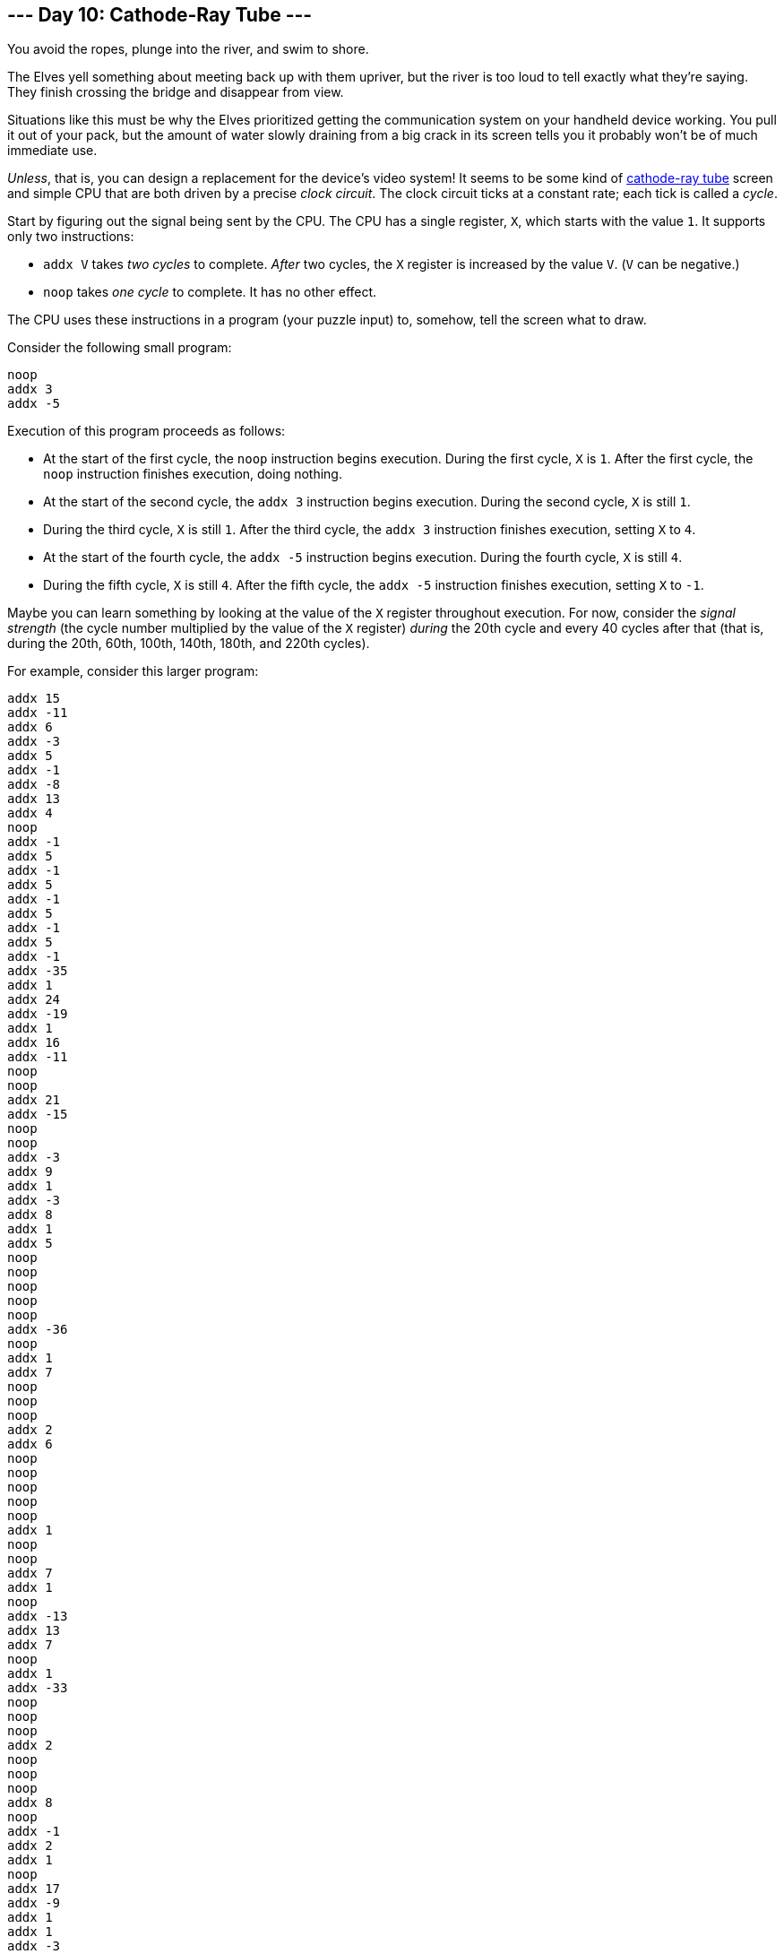 == --- Day 10: Cathode-Ray Tube ---

You avoid the ropes, plunge into the river, and swim to shore.

The Elves yell something about meeting back up with them upriver, but the river is too loud to tell exactly what they're saying. They finish crossing the bridge and disappear from view.

Situations like this must be why the Elves prioritized getting the communication system on your handheld device working. You pull it out of your pack, but the amount of water slowly draining from a big crack in its screen tells you it probably won't be of much immediate use.

_Unless_, that is, you can design a replacement for the device's video system! It seems to be some kind of https://en.wikipedia.org/wiki/Cathode-ray_tube[cathode-ray tube] screen and simple CPU that are both driven by a precise _clock circuit_. The clock circuit ticks at a constant rate; each tick is called a _cycle_.

Start by figuring out the signal being sent by the CPU. The CPU has a single register, `+X+`, which starts with the value `+1+`. It supports only two instructions:

* `+addx V+` takes _two cycles_ to complete. _After_ two cycles, the `+X+` register is increased by the value `+V+`. (`+V+` can be negative.)
* `+noop+` takes _one cycle_ to complete. It has no other effect.

The CPU uses these instructions in a program (your puzzle input) to, somehow, tell the screen what to draw.

Consider the following small program:

....
noop
addx 3
addx -5
....

Execution of this program proceeds as follows:

* At the start of the first cycle, the `+noop+` instruction begins execution. During the first cycle, `+X+` is `+1+`. After the first cycle, the `+noop+` instruction finishes execution, doing nothing.
* At the start of the second cycle, the `+addx 3+` instruction begins execution. During the second cycle, `+X+` is still `+1+`.
* During the third cycle, `+X+` is still `+1+`. After the third cycle, the `+addx 3+` instruction finishes execution, setting `+X+` to `+4+`.
* At the start of the fourth cycle, the `+addx -5+` instruction begins execution. During the fourth cycle, `+X+` is still `+4+`.
* During the fifth cycle, `+X+` is still `+4+`. After the fifth cycle, the `+addx -5+` instruction finishes execution, setting `+X+` to `+-1+`.

Maybe you can learn something by looking at the value of the `+X+` register throughout execution. For now, consider the _signal strength_ (the cycle number multiplied by the value of the `+X+` register) _during_ the 20th cycle and every 40 cycles after that (that is, during the 20th, 60th, 100th, 140th, 180th, and 220th cycles).

For example, consider this larger program:

....
addx 15
addx -11
addx 6
addx -3
addx 5
addx -1
addx -8
addx 13
addx 4
noop
addx -1
addx 5
addx -1
addx 5
addx -1
addx 5
addx -1
addx 5
addx -1
addx -35
addx 1
addx 24
addx -19
addx 1
addx 16
addx -11
noop
noop
addx 21
addx -15
noop
noop
addx -3
addx 9
addx 1
addx -3
addx 8
addx 1
addx 5
noop
noop
noop
noop
noop
addx -36
noop
addx 1
addx 7
noop
noop
noop
addx 2
addx 6
noop
noop
noop
noop
noop
addx 1
noop
noop
addx 7
addx 1
noop
addx -13
addx 13
addx 7
noop
addx 1
addx -33
noop
noop
noop
addx 2
noop
noop
noop
addx 8
noop
addx -1
addx 2
addx 1
noop
addx 17
addx -9
addx 1
addx 1
addx -3
addx 11
noop
noop
addx 1
noop
addx 1
noop
noop
addx -13
addx -19
addx 1
addx 3
addx 26
addx -30
addx 12
addx -1
addx 3
addx 1
noop
noop
noop
addx -9
addx 18
addx 1
addx 2
noop
noop
addx 9
noop
noop
noop
addx -1
addx 2
addx -37
addx 1
addx 3
noop
addx 15
addx -21
addx 22
addx -6
addx 1
noop
addx 2
addx 1
noop
addx -10
noop
noop
addx 20
addx 1
addx 2
addx 2
addx -6
addx -11
noop
noop
noop
....

The interesting signal strengths can be determined as follows:

* During the 20th cycle, register `+X+` has the value `+21+`, so the signal strength is 20 * 21 = _420_. (The 20th cycle occurs in the middle of the second `+addx -1+`, so the value of register `+X+` is the starting value, `+1+`, plus all of the other `+addx+` values up to that point: 1 + 15 - 11 + 6 - 3 + 5 - 1 - 8 + 13 + 4 = 21.)
* During the 60th cycle, register `+X+` has the value `+19+`, so the signal strength is 60 * 19 = `+1140+`.
* During the 100th cycle, register `+X+` has the value `+18+`, so the signal strength is 100 * 18 = `+1800+`.
* During the 140th cycle, register `+X+` has the value `+21+`, so the signal strength is 140 * 21 = `+2940+`.
* During the 180th cycle, register `+X+` has the value `+16+`, so the signal strength is 180 * 16 = `+2880+`.
* During the 220th cycle, register `+X+` has the value `+18+`, so the signal strength is 220 * 18 = `+3960+`.

The sum of these signal strengths is `+13140+`.

Find the signal strength during the 20th, 60th, 100th, 140th, 180th, and 220th cycles. _What is the sum of these six signal strengths?_

Your puzzle answer was `+12840+`.

[[part2]]
== --- Part Two ---

It seems like the `+X+` register controls the horizontal position of a https://en.wikipedia.org/wiki/Sprite_(computer_graphics)[sprite]. Specifically, the sprite is 3 pixels wide, and the `+X+` register sets the horizontal position of the _middle_ of that sprite. (In this system, there is no such thing as "vertical position": if the sprite's horizontal position puts its pixels where the CRT is currently drawing, then those pixels will be drawn.)

You count the pixels on the CRT: 40 wide and 6 high. This CRT screen draws the top row of pixels left-to-right, then the row below that, and so on. The left-most pixel in each row is in position `+0+`, and the right-most pixel in each row is in position `+39+`.

Like the CPU, the CRT is tied closely to the clock circuit: the CRT draws _a single pixel during each cycle_. Representing each pixel of the screen as a `+#+`, here are the cycles during which the first and last pixel in each row are drawn:

....
Cycle   1 -> ######################################## <- Cycle  40
Cycle  41 -> ######################################## <- Cycle  80
Cycle  81 -> ######################################## <- Cycle 120
Cycle 121 -> ######################################## <- Cycle 160
Cycle 161 -> ######################################## <- Cycle 200
Cycle 201 -> ######################################## <- Cycle 240
....

So, by https://en.wikipedia.org/wiki/Racing_the_Beam[carefully] https://www.youtube.com/watch?v=sJFnWZH5FXc[timing] the CPU instructions and the CRT drawing operations, you should be able to determine whether the sprite is visible the instant each pixel is drawn. If the sprite is positioned such that one of its three pixels is the pixel currently being drawn, the screen produces a _lit_ pixel (`+#+`); otherwise, the screen leaves the pixel _dark_ (`+.+`).

The first few pixels from the larger example above are drawn as follows:

....
Sprite position: ###.....................................

Start cycle   1: begin executing addx 15
During cycle  1: CRT draws pixel in position 0
Current CRT row: #

During cycle  2: CRT draws pixel in position 1
Current CRT row: ##
End of cycle  2: finish executing addx 15 (Register X is now 16)
Sprite position: ...............###......................

Start cycle   3: begin executing addx -11
During cycle  3: CRT draws pixel in position 2
Current CRT row: ##.

During cycle  4: CRT draws pixel in position 3
Current CRT row: ##..
End of cycle  4: finish executing addx -11 (Register X is now 5)
Sprite position: ....###.................................

Start cycle   5: begin executing addx 6
During cycle  5: CRT draws pixel in position 4
Current CRT row: ##..#

During cycle  6: CRT draws pixel in position 5
Current CRT row: ##..##
End of cycle  6: finish executing addx 6 (Register X is now 11)
Sprite position: ..........###...........................

Start cycle   7: begin executing addx -3
During cycle  7: CRT draws pixel in position 6
Current CRT row: ##..##.

During cycle  8: CRT draws pixel in position 7
Current CRT row: ##..##..
End of cycle  8: finish executing addx -3 (Register X is now 8)
Sprite position: .......###..............................

Start cycle   9: begin executing addx 5
During cycle  9: CRT draws pixel in position 8
Current CRT row: ##..##..#

During cycle 10: CRT draws pixel in position 9
Current CRT row: ##..##..##
End of cycle 10: finish executing addx 5 (Register X is now 13)
Sprite position: ............###.........................

Start cycle  11: begin executing addx -1
During cycle 11: CRT draws pixel in position 10
Current CRT row: ##..##..##.

During cycle 12: CRT draws pixel in position 11
Current CRT row: ##..##..##..
End of cycle 12: finish executing addx -1 (Register X is now 12)
Sprite position: ...........###..........................

Start cycle  13: begin executing addx -8
During cycle 13: CRT draws pixel in position 12
Current CRT row: ##..##..##..#

During cycle 14: CRT draws pixel in position 13
Current CRT row: ##..##..##..##
End of cycle 14: finish executing addx -8 (Register X is now 4)
Sprite position: ...###..................................

Start cycle  15: begin executing addx 13
During cycle 15: CRT draws pixel in position 14
Current CRT row: ##..##..##..##.

During cycle 16: CRT draws pixel in position 15
Current CRT row: ##..##..##..##..
End of cycle 16: finish executing addx 13 (Register X is now 17)
Sprite position: ................###.....................

Start cycle  17: begin executing addx 4
During cycle 17: CRT draws pixel in position 16
Current CRT row: ##..##..##..##..#

During cycle 18: CRT draws pixel in position 17
Current CRT row: ##..##..##..##..##
End of cycle 18: finish executing addx 4 (Register X is now 21)
Sprite position: ....................###.................

Start cycle  19: begin executing noop
During cycle 19: CRT draws pixel in position 18
Current CRT row: ##..##..##..##..##.
End of cycle 19: finish executing noop

Start cycle  20: begin executing addx -1
During cycle 20: CRT draws pixel in position 19
Current CRT row: ##..##..##..##..##..

During cycle 21: CRT draws pixel in position 20
Current CRT row: ##..##..##..##..##..#
End of cycle 21: finish executing addx -1 (Register X is now 20)
Sprite position: ...................###..................
....

Allowing the program to run to completion causes the CRT to produce the following image:

....
##..##..##..##..##..##..##..##..##..##..
###...###...###...###...###...###...###.
####....####....####....####....####....
#####.....#####.....#####.....#####.....
######......######......######......####
#######.......#######.......#######.....
....

Render the image given by your program. _What eight capital letters appear on your CRT?_

Your puzzle answer was `+ZKJFBJFZ+`.

